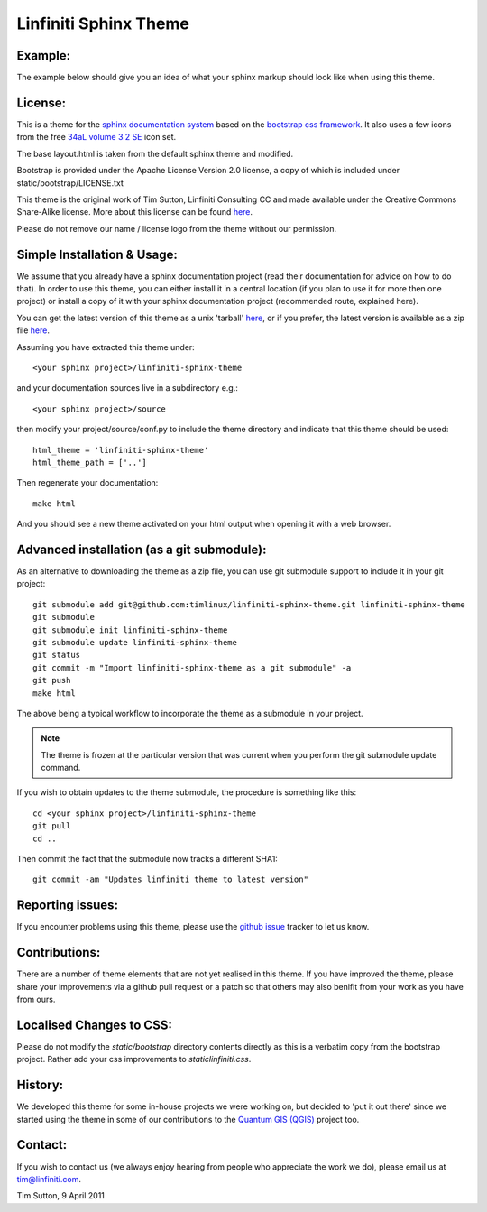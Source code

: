 ======================
Linfiniti Sphinx Theme
======================

Example:
--------

The example below should give you an idea of what your sphinx markup should
look like when using this theme.

.. image:: https://github.com/timlinux/linfiniti-sphinx-theme/raw/master/screenshot.jpeg

License:
--------

This is a theme for the `sphinx documentation system
<http://sphinx.pocoo.org/>`_ based on the `bootstrap css framework
<http://twitter.github.com/bootstrap/>`_. It also uses a few icons from the
free `34aL volume 3.2 SE <http://www.icojoy.com/articles/26/>`_ icon set.

The base layout.html is taken from the default sphinx theme and modified.

Bootstrap is provided under the Apache License Version 2.0 license, a copy
of which is included under static/bootstrap/LICENSE.txt

This theme is the original work of Tim Sutton, Linfiniti Consulting CC and made
available under the Creative Commons Share-Alike license. More about this
license can be found `here <http://creativecommons.org/licenses/by-sa/3.0/>`_.

Please do not remove our name / license logo from the theme without our
permission.

Simple Installation & Usage:
----------------------------

We assume that you already have a sphinx documentation project (read their 
documentation for advice on how to do that). In order to use this theme, you 
can either install it in a central location (if you plan to use it for more 
then one project) or install a copy of it with your sphinx documentation 
project (recommended route, explained here). 

You can get the latest version of this theme as a unix 'tarball' `here
<https://github.com/timlinux/linfiniti-sphinx-theme/tarball/master>`_, or if
you prefer, the latest version is available as a zip file `here
<https://github.com/timlinux/linfiniti-sphinx-theme/zipball/master>`_.

Assuming you have extracted this theme under::

   <your sphinx project>/linfiniti-sphinx-theme

and your documentation sources live in a subdirectory e.g.::

   <your sphinx project>/source

then modify your project/source/conf.py to include the theme directory and
indicate that this theme should be used::

   html_theme = 'linfiniti-sphinx-theme'
   html_theme_path = ['..']

Then regenerate your documentation::

   make html

And you should see a new theme activated on your html output when opening
it with a web browser.


Advanced installation (as a git submodule):
-------------------------------------------

As an alternative to downloading the theme as a zip file, you can use git
submodule support to include it in your git project::

   git submodule add git@github.com:timlinux/linfiniti-sphinx-theme.git linfiniti-sphinx-theme
   git submodule
   git submodule init linfiniti-sphinx-theme
   git submodule update linfiniti-sphinx-theme
   git status
   git commit -m "Import linfiniti-sphinx-theme as a git submodule" -a
   git push
   make html

The above being a typical workflow to incorporate the theme as a submodule in
your project.

.. note:: The theme is frozen at the particular version that was current when
   you perform the git submodule update command.

If you wish to obtain updates to the theme submodule, the procedure is
something like this::

   cd <your sphinx project>/linfiniti-sphinx-theme
   git pull
   cd ..

Then commit the fact that the submodule now tracks a different SHA1::

   git commit -am "Updates linfiniti theme to latest version"



Reporting issues:
-----------------

If you encounter problems using this theme, please use the `github issue
<https://github.com/timlinux/linfiniti-sphinx-theme/issues>`_ tracker to let us
know.

Contributions:
--------------

There are a number of theme elements that are not yet realised in this theme.
If you have improved the theme, please share your improvements via a github pull
request or a patch so that others may also benifit from your work as you have
from ours.

Localised Changes to CSS:
-------------------------

Please do not modify the `static/bootstrap` directory contents directly as this is a
verbatim copy from the bootstrap project. Rather add your css improvements to
`static\linfiniti.css`.

History:
--------

We developed this theme for some in-house projects we were working on, but
decided to 'put it out there' since we started using the theme in some of our
contributions to the `Quantum GIS (QGIS) <http://qgis.org>`_ project too.

Contact:
--------

If you wish to contact us (we always enjoy hearing from people who appreciate
the work we do), please email us at `tim@linfiniti.com <tim@linfiniti.com>`_.

Tim Sutton, 9 April 2011
